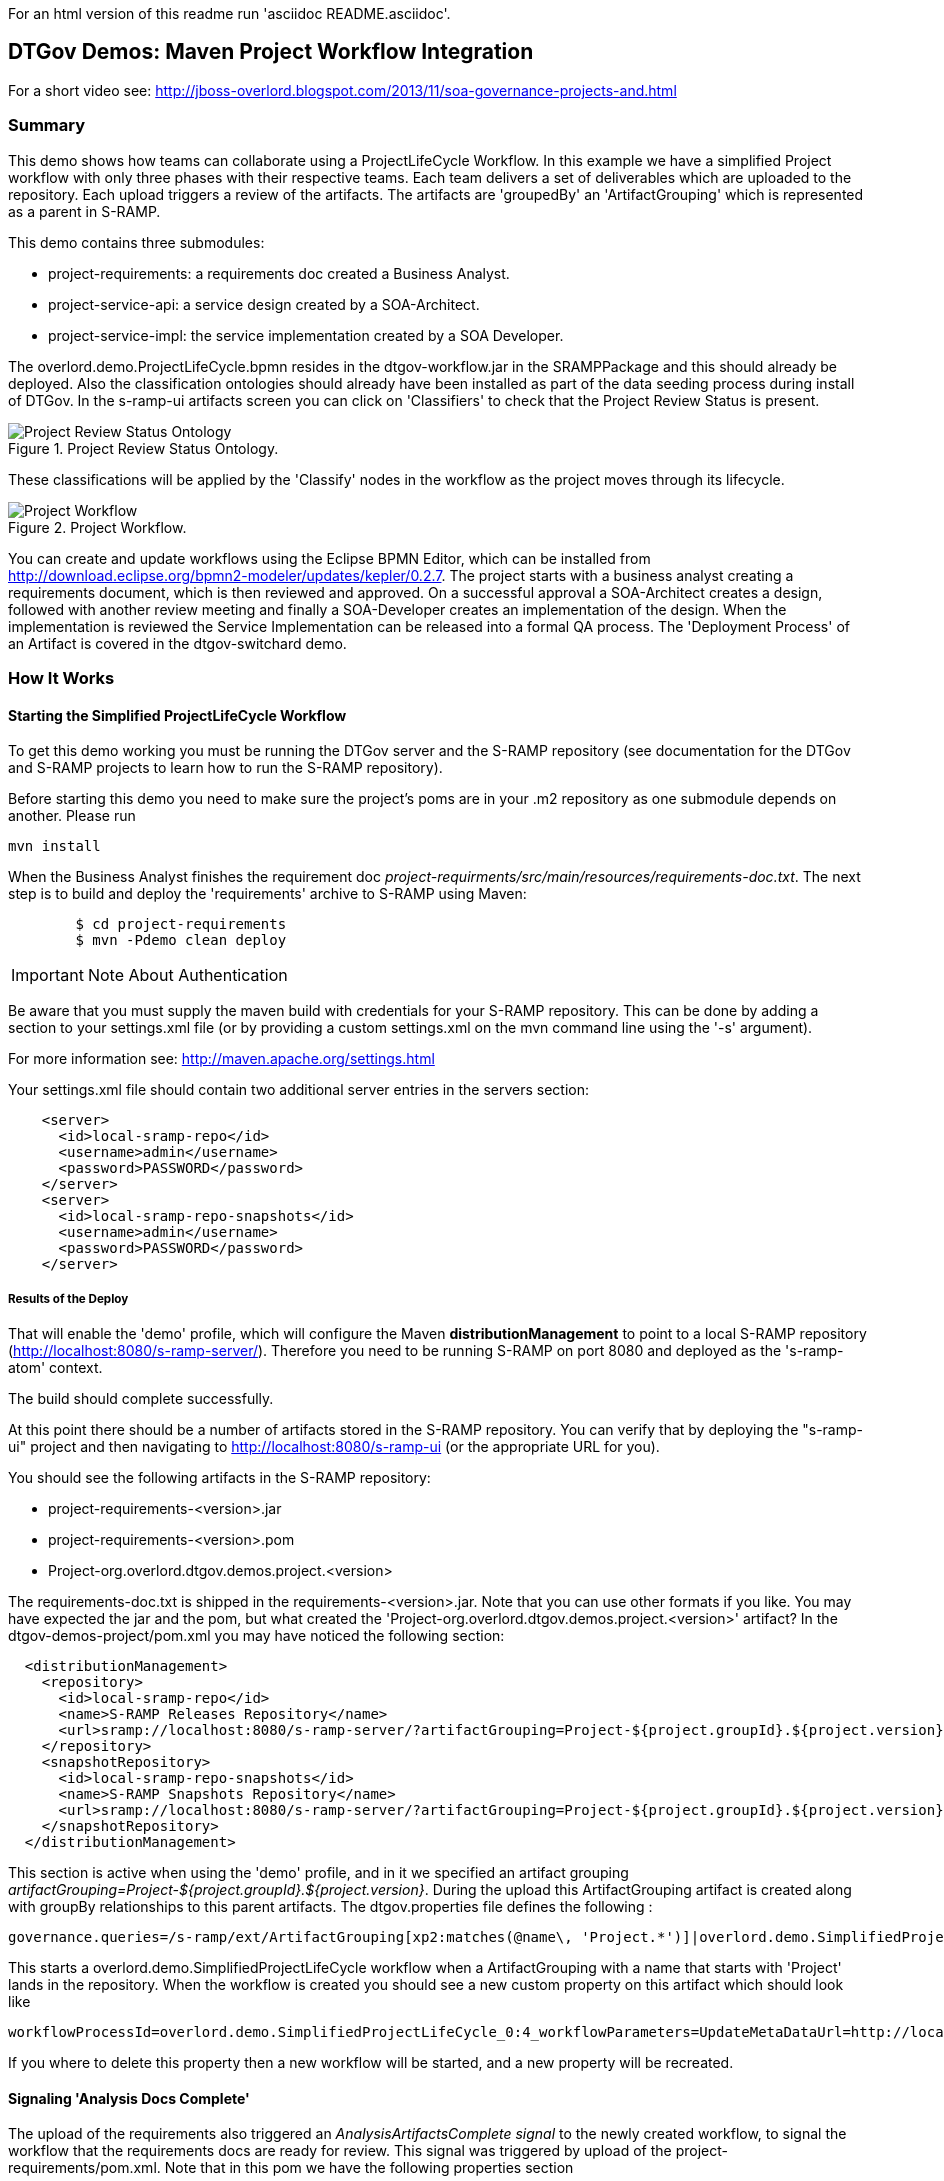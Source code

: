 For an html version of this readme run 'asciidoc README.asciidoc'.

DTGov Demos: Maven Project Workflow Integration
------------------------------------------------

For a short video see: http://jboss-overlord.blogspot.com/2013/11/soa-governance-projects-and.html

Summary
~~~~~~~

This demo shows how teams can collaborate using a ProjectLifeCycle Workflow.
In this example we have a simplified Project workflow with only three phases with
their respective teams. Each team delivers a set of deliverables which are uploaded
to the repository. Each upload triggers a review of the artifacts. The artifacts
are 'groupedBy' an 'ArtifactGrouping' which is represented as a parent in S-RAMP.

This demo contains three submodules:

* project-requirements: a requirements doc created a Business Analyst.
* project-service-api:  a service design created by a SOA-Architect.
* project-service-impl: the service implementation created by a SOA Developer.

The overlord.demo.ProjectLifeCycle.bpmn resides in the dtgov-workflow.jar in the SRAMPPackage
and this should already be deployed. Also the classification ontologies should already
have been installed as part of the data seeding process during install of DTGov. 
In the s-ramp-ui artifacts screen you can click on 'Classifiers' to check that the
Project Review Status is present.

[[figure-project-review-ontology]]
.Project Review Status Ontology.
image::project-review-status-ontology.png[Project Review Status Ontology]
 
These classifications will be applied by the 'Classify' nodes in the workflow
as the project moves through its lifecycle. 

[[figure-project-workflow]]
.Project Workflow.
image::projectworkflow.png[Project Workflow]

You can create and update workflows using the Eclipse BPMN Editor, which can be installed
from http://download.eclipse.org/bpmn2-modeler/updates/kepler/0.2.7.
The project starts with a business analyst creating a requirements document, which is then
reviewed and approved. On a successful approval a SOA-Architect creates a design, followed
with another review meeting and finally a SOA-Developer creates an implementation of the design.
When the implementation is reviewed the Service Implementation can be released into a formal
QA process. The 'Deployment Process' of an Artifact is covered in the dtgov-switchard demo.

How It Works
~~~~~~~~~~~~

Starting the Simplified ProjectLifeCycle Workflow
^^^^^^^^^^^^^^^^^^^^^^^^^^^^^^^^^^^^^^^^^^^^^^^^^

To get this demo working you must be running the DTGov server and the S-RAMP repository (see documentation 
for the DTGov and S-RAMP projects to learn how to run the S-RAMP repository).

Before starting this demo you need to make sure the project's poms are in your .m2 repository as one submodule
depends on another. Please run

....
mvn install
....

When the Business Analyst finishes the requirement doc
_project-requirments/src/main/resources/requirements-doc.txt_. 
The next step is to build and deploy the 'requirements' archive to S-RAMP using Maven:

....
	$ cd project-requirements
	$ mvn -Pdemo clean deploy
....

IMPORTANT: Note About Authentication

Be aware that you must supply the maven build with credentials for your S-RAMP repository.  This
can be done by adding a section to your settings.xml file (or by providing a custom settings.xml
on the mvn command line using the '-s' argument).

For more information see:  http://maven.apache.org/settings.html

Your settings.xml file should contain two additional server entries in the servers section:
....
    <server>
      <id>local-sramp-repo</id>
      <username>admin</username>
      <password>PASSWORD</password>
    </server>
    <server>
      <id>local-sramp-repo-snapshots</id>
      <username>admin</username>
      <password>PASSWORD</password>
    </server>
....

Results of the Deploy
+++++++++++++++++++++

That will enable the 'demo' profile, which will configure the Maven **distributionManagement** to
point to a local S-RAMP repository (http://localhost:8080/s-ramp-server/).  Therefore you need to
be running S-RAMP on port 8080 and deployed as the 's-ramp-atom' context.

The build should complete successfully.

At this point there should be a number of artifacts stored in the S-RAMP repository.  You can verify
that by deploying the "s-ramp-ui" project and then navigating to http://localhost:8080/s-ramp-ui (or
the appropriate URL for you).

You should see the following artifacts in the S-RAMP repository:

* project-requirements-<version>.jar
* project-requirements-<version>.pom
* Project-org.overlord.dtgov.demos.project.<version>

The requirements-doc.txt is shipped in the requirements-<version>.jar. Note that you
can use other formats if you like. You may have expected the jar and the pom, but 
what created the 'Project-org.overlord.dtgov.demos.project.<version>'
artifact? In the dtgov-demos-project/pom.xml you may have noticed the following section:

....
  <distributionManagement>
    <repository>
      <id>local-sramp-repo</id>
      <name>S-RAMP Releases Repository</name>
      <url>sramp://localhost:8080/s-ramp-server/?artifactGrouping=Project-${project.groupId}.${project.version}</url>
    </repository>
    <snapshotRepository>
      <id>local-sramp-repo-snapshots</id>
      <name>S-RAMP Snapshots Repository</name>
      <url>sramp://localhost:8080/s-ramp-server/?artifactGrouping=Project-${project.groupId}.${project.version}</url>
    </snapshotRepository>
  </distributionManagement>
....

This section is active when using the 'demo' profile, and in it we specified an artifact grouping
_artifactGrouping=Project-${project.groupId}.${project.version}_. During the upload this ArtifactGrouping
artifact is created along with groupBy relationships to this parent artifacts. The  
dtgov.properties file defines the following :
....
governance.queries=/s-ramp/ext/ArtifactGrouping[xp2:matches(@name\, 'Project.*')]|overlord.demo.SimplifiedProjectLifeCycle|UpdateMetaDataUrl={governance.url}/rest/update/{name}/{value}/{uuid}
....

This starts a overlord.demo.SimplifiedProjectLifeCycle workflow when a ArtifactGrouping with a name that starts with
'Project' lands in the repository. When the workflow is created you should see a new custom property on this
artifact which should look like
....
workflowProcessId=overlord.demo.SimplifiedProjectLifeCycle_0:4_workflowParameters=UpdateMetaDataUrl=http://localhost:8080/dtgov/rest/update/{name}/{value}/{uuid}
....
If you where to delete this property then a new workflow will be started, and a new property will be recreated.


Signaling 'Analysis Docs Complete'
^^^^^^^^^^^^^^^^^^^^^^^^^^^^^^^^^^^

The upload of the requirements also triggered an _AnalysisArtifactsComplete_ _signal_ to the newly created workflow, to 
signal the workflow that the requirements docs are ready for review. This signal was triggered by upload of the 
project-requirements/pom.xml. Note that in this pom we have the following properties section

....
<properties>
   <signal>AnalysisArtifactsComplete</signal>
</properties>
....

During a MavenPom upload all properties are extracted and added as custom properties, prefixed with _maven.property._; so
the signal property end up as _maven.property.signal_ with value _AnalysisArtifactsComplete_. When DTGov discovers
this signal property it looks up the accompanying workflow referenced in the Project* ApplicationGroup artifact signals
this process instance. After sending the signal the name of the property changes to __maven.property.signal.sent_.
When the signal is 'caught' by the workflow, it will classify the Project* ApplicationGroup artifact
with the #BaInReview classification, and start a _Business Analysis Review Meeting_ task. This task is assigned
to the _ba_ role. You can defined roles in the _standalone/configuration/overlord-idp-roles.properties_. These
roles can be referenced in the human task definition as the 'groupId'. 

By default the _standalone/configuration/overlord-idp-roles.properties_ looks like
....
admin=overlorduser,admin.sramp,dev,qa,stage,prod,ba,arch
....
The _admin_ user has all roles. So when logged in as admin you can work on ALL tasks. For this example 
the _ba_, _arch_, and _dev_ roles in use. More roles can be created as needed.

You can work on your tasks by navigating to http://localhost:8080/dtgov-ui#taskInbox. After you've reviewed the
requirements documents with all stakeholders, you go here to Claim, Start and record the Pass/Fail verdict. 
For the 'Business Analysis Review Meeting' task you will need the 'ba' role. On a Fail the workflow records the fail and loops back 
so that a new version can be submitted. On a Pass the workflow records the pass and enters the 'waiting for
_architecture docs complete_' state.


Signaling 'Architecture Docs Complete'
^^^^^^^^^^^^^^^^^^^^^^^^^^^^^^^^^^^^^^

The architect can now take the detailed and approved requirements:
....
Requirements Document
---------------------
We have a pressing need for an Hello World Service.
Please develop one that can print "Hello World" when invoked.
....
and turn them into a design. At a minimum, for this webservice an annotated interface or a WSDL should be created.
Both of these can be found in the _project-service-api_ module. Since these are ready to go, proceed with deploying
them to S-RAMP using:

....
	$ cd project-service-api
	$ mvn -Pdemo clean deploy
....

Results of the Deploy
+++++++++++++++++++++
The build should complete successfully.

You should see the following newly created artifacts in the S-RAMP repository:

* project-service-api-<version>.jar
* project-service-api-<version>.pom

In this pom the signal property
....
<properties>
   <signal>ArchitectureArtifactsComplete</signal>
</properties>
....

will cause a _ArchitectureArtifactsComplete_ signal to be send to the project workflow signalling that the
design documents are ready for review. A review meeting should be called and someone with the 'arch' role
can pick up the 'Design Review Meeting' task in the http://localhost:8080/dtgov-ui#taskInbox.


Signaling 'Service implementation Complete'
^^^^^^^^^^^^^^^^^^^^^^^^^^^^^^^^^^^^^^^^^^^

Finally, when the SOA-Developer has finished the implementation, it can be uploaded to the repository using

....
	$ cd project-service-impl
	$ mvn -Pdemo clean deploy
....

NOTE: If this step fails you may have forgotten to run 'mvn install', as decribed in the beginning of this reade.

Results of the Service Deploy
+++++++++++++++++++++++++++++
The build should complete successfully.

You should see the following newly created artifacts in the S-RAMP repository:

* project-service-impl-<version>.jar
* project-service-impl-<version>.pom

In this pom the signal property
....
<properties>
   <signal>ServiceImplArtifactComplete</signal>
</properties>
....

will cause a _ServiceImplArtifactComplete_ signal to be send to the project workflow signalling that the
design documents are ready for review. A review meeting should be called and someone with the 'dev' role
can pick up the 'Service Implementation Review Meeting' task in the http://localhost:8080/dtgov-ui#taskInbox.

This completes this demo.

